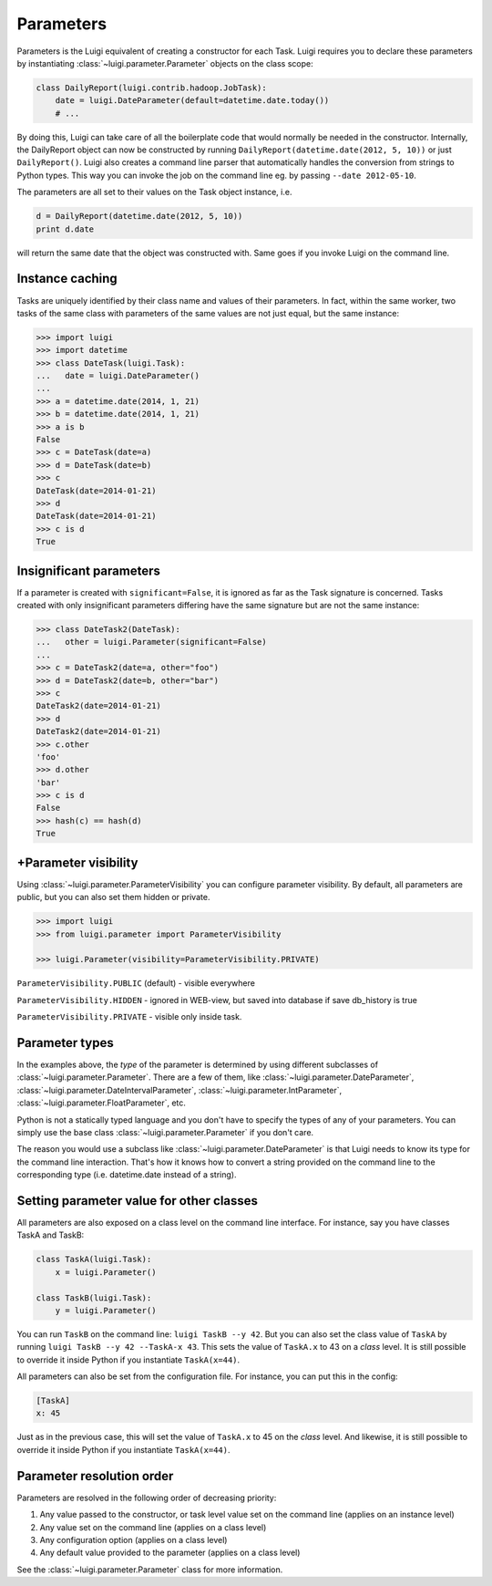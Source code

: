 Parameters
----------

Parameters is the Luigi equivalent of creating a constructor for each Task.
Luigi requires you to declare these parameters by instantiating
:class:`~luigi.parameter.Parameter` objects on the class scope:

.. code:: python

    class DailyReport(luigi.contrib.hadoop.JobTask):
        date = luigi.DateParameter(default=datetime.date.today())
        # ...

By doing this, Luigi can take care of all the boilerplate code that
would normally be needed in the constructor.
Internally, the DailyReport object can now be constructed by running
``DailyReport(datetime.date(2012, 5, 10))`` or just ``DailyReport()``.
Luigi also creates a command line parser that automatically handles the
conversion from strings to Python types.
This way you can invoke the job on the command line eg. by passing ``--date 2012-05-10``.

The parameters are all set to their values on the Task object instance,
i.e.

.. code:: python

    d = DailyReport(datetime.date(2012, 5, 10))
    print d.date

will return the same date that the object was constructed with.
Same goes if you invoke Luigi on the command line.

.. _Parameter-instance-caching:

Instance caching
^^^^^^^^^^^^^^^^

Tasks are uniquely identified by their class name and values of their
parameters.
In fact, within the same worker, two tasks of the same class with
parameters of the same values are not just equal, but the same instance:

.. code:: python

    >>> import luigi
    >>> import datetime
    >>> class DateTask(luigi.Task):
    ...   date = luigi.DateParameter()
    ...
    >>> a = datetime.date(2014, 1, 21)
    >>> b = datetime.date(2014, 1, 21)
    >>> a is b
    False
    >>> c = DateTask(date=a)
    >>> d = DateTask(date=b)
    >>> c
    DateTask(date=2014-01-21)
    >>> d
    DateTask(date=2014-01-21)
    >>> c is d
    True

Insignificant parameters
^^^^^^^^^^^^^^^^^^^^^^^^

If a parameter is created with ``significant=False``,
it is ignored as far as the Task signature is concerned.
Tasks created with only insignificant parameters differing have the same signature but
are not the same instance:

.. code:: python

    >>> class DateTask2(DateTask):
    ...   other = luigi.Parameter(significant=False)
    ...
    >>> c = DateTask2(date=a, other="foo")
    >>> d = DateTask2(date=b, other="bar")
    >>> c
    DateTask2(date=2014-01-21)
    >>> d
    DateTask2(date=2014-01-21)
    >>> c.other
    'foo'
    >>> d.other
    'bar'
    >>> c is d
    False
    >>> hash(c) == hash(d)
    True

+Parameter visibility
^^^^^^^^^^^^^^^^^^^^

Using :class:`~luigi.parameter.ParameterVisibility` you can configure parameter visibility. By default, all
parameters are public, but you can also set them hidden or private.

.. code:: python

    >>> import luigi
    >>> from luigi.parameter import ParameterVisibility
    
    >>> luigi.Parameter(visibility=ParameterVisibility.PRIVATE)

``ParameterVisibility.PUBLIC`` (default) - visible everywhere

``ParameterVisibility.HIDDEN`` - ignored in WEB-view, but saved into database if save db_history is true

``ParameterVisibility.PRIVATE`` - visible only inside task.


Parameter types
^^^^^^^^^^^^^^^

In the examples above, the *type* of the parameter is determined by using different
subclasses of :class:`~luigi.parameter.Parameter`. There are a few of them, like
:class:`~luigi.parameter.DateParameter`,
:class:`~luigi.parameter.DateIntervalParameter`,
:class:`~luigi.parameter.IntParameter`,
:class:`~luigi.parameter.FloatParameter`, etc.

Python is not a statically typed language and you don't have to specify the types
of any of your parameters.
You can simply use the base class :class:`~luigi.parameter.Parameter` if you don't care.

The reason you would use a subclass like :class:`~luigi.parameter.DateParameter`
is that Luigi needs to know its type for the command line interaction.
That's how it knows how to convert a string provided on the command line to
the corresponding type (i.e. datetime.date instead of a string).

.. _Parameter-class-level-parameters:

Setting parameter value for other classes
^^^^^^^^^^^^^^^^^^^^^^^^^^^^^^^^^^^^^^^^^

All parameters are also exposed on a class level on the command line interface.
For instance, say you have classes TaskA and TaskB:

.. code:: python

    class TaskA(luigi.Task):
        x = luigi.Parameter()

    class TaskB(luigi.Task):
        y = luigi.Parameter()


You can run ``TaskB`` on the command line: ``luigi TaskB --y 42``.
But you can also set the class value of ``TaskA`` by running
``luigi TaskB --y 42 --TaskA-x 43``.
This sets the value of ``TaskA.x`` to 43 on a *class* level.
It is still possible to override it inside Python if you instantiate ``TaskA(x=44)``.

All parameters can also be set from the configuration file.
For instance, you can put this in the config:

.. code:: ini

    [TaskA]
    x: 45


Just as in the previous case, this will set the value of ``TaskA.x`` to 45 on the *class* level.
And likewise, it is still possible to override it inside Python if you instantiate ``TaskA(x=44)``.

Parameter resolution order
^^^^^^^^^^^^^^^^^^^^^^^^^^

Parameters are resolved in the following order of decreasing priority:

1. Any value passed to the constructor, or task level value set on the command line (applies on an instance level)
2. Any value set on the command line (applies on a class level)
3. Any configuration option (applies on a class level)
4. Any default value provided to the parameter (applies on a class level)

See the :class:`~luigi.parameter.Parameter` class for more information.
